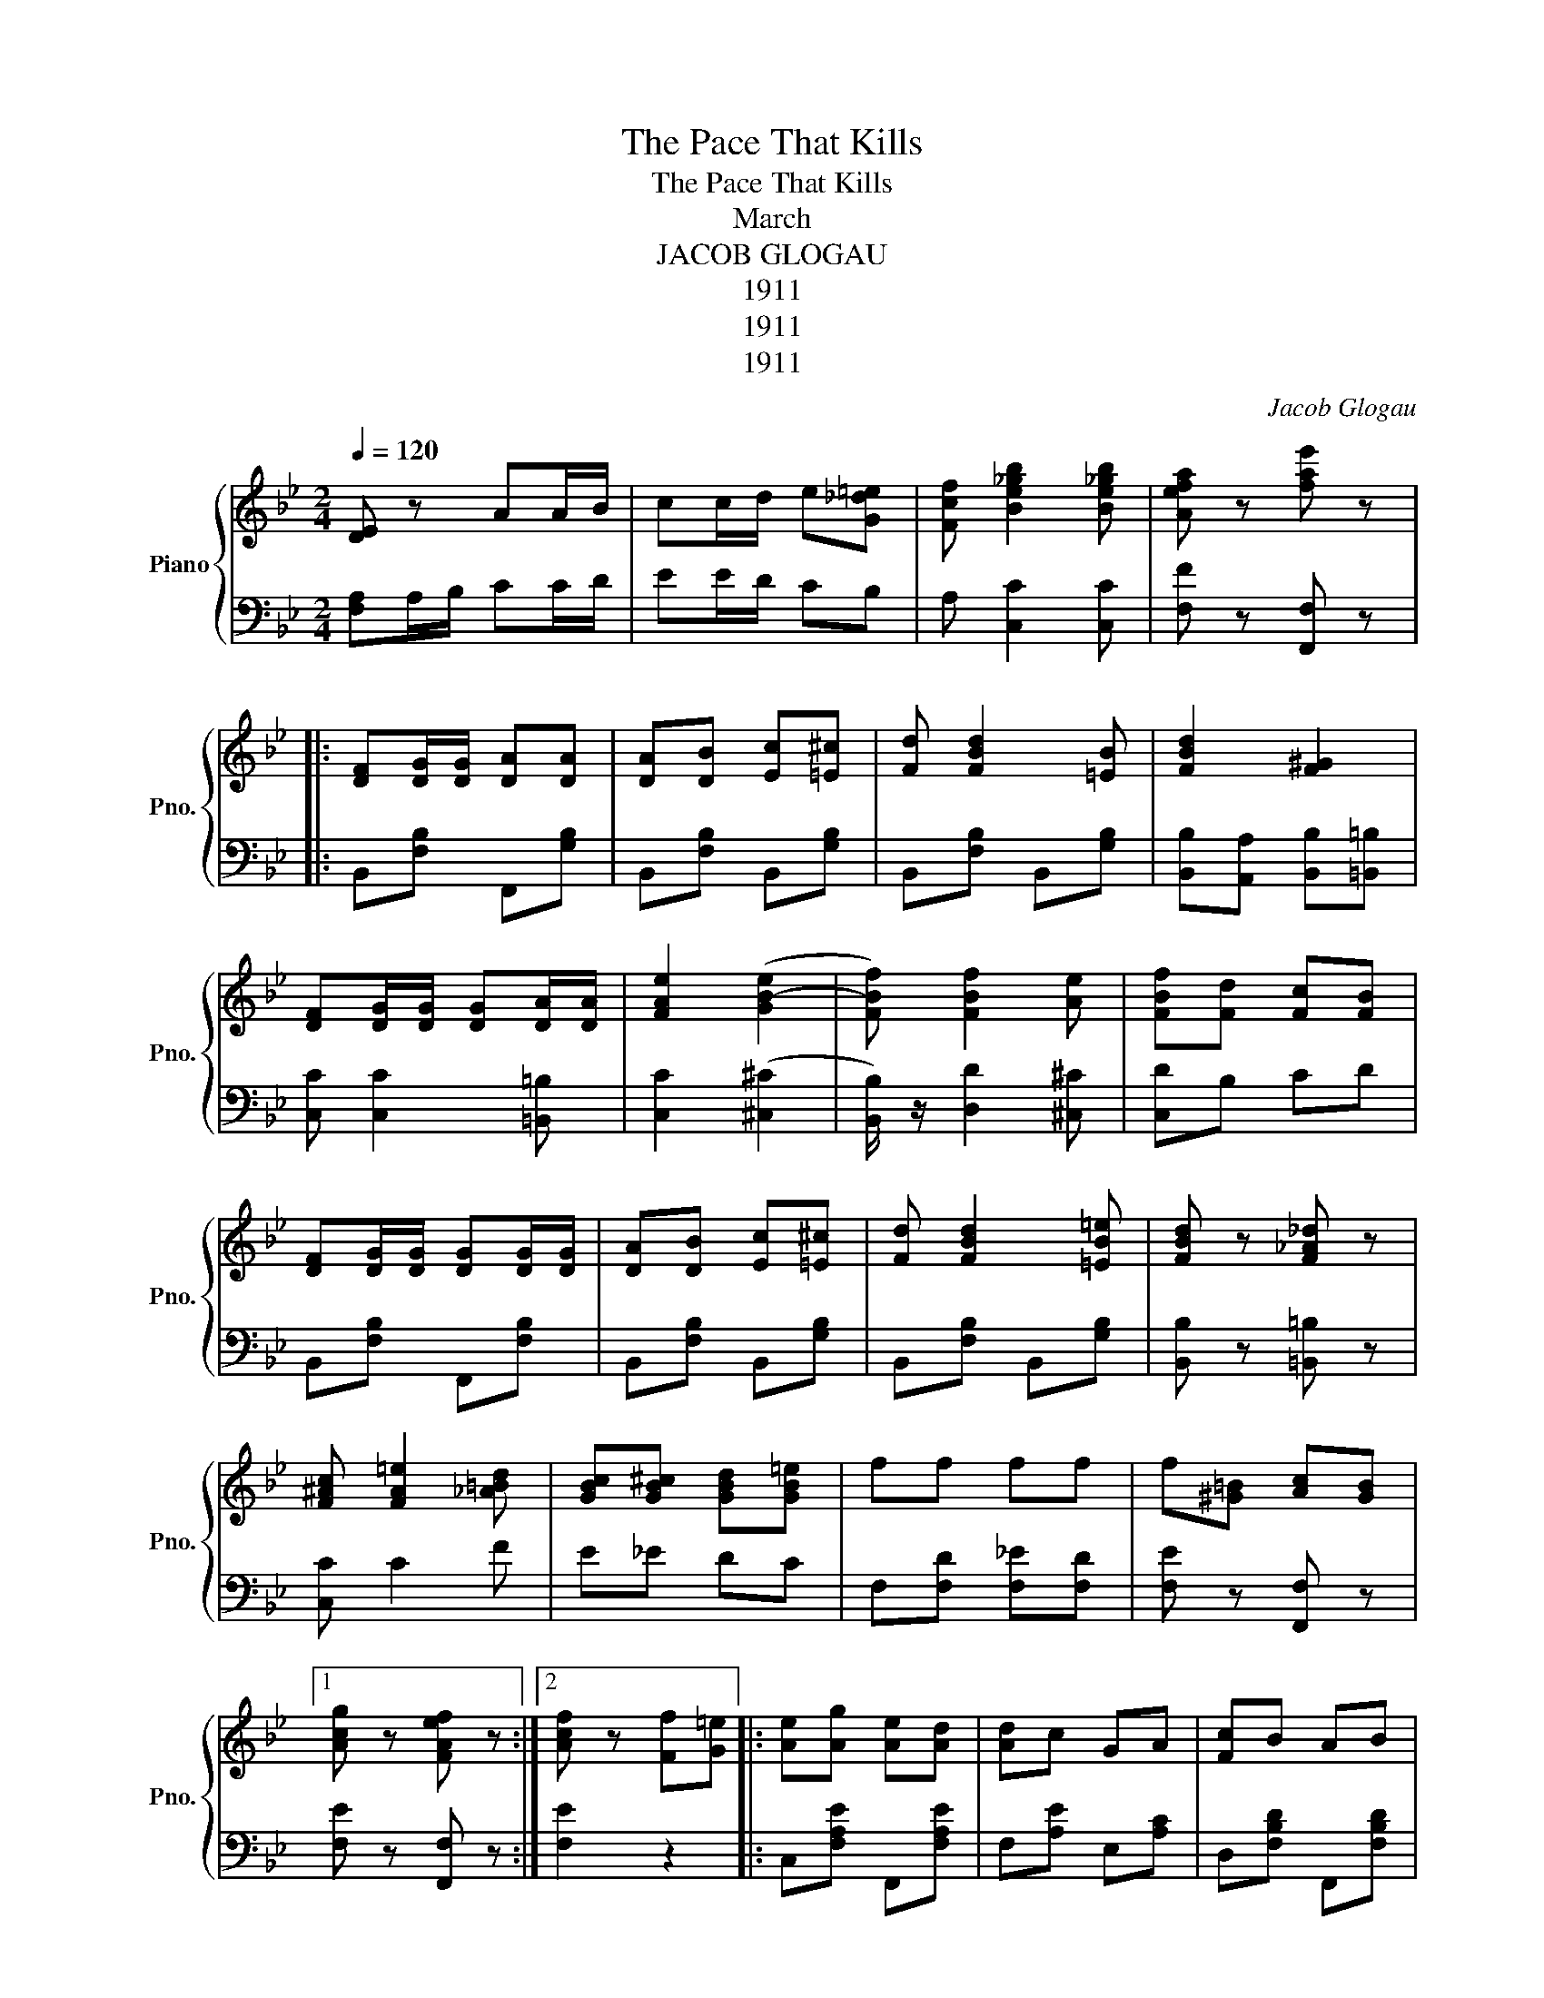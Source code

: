 X:1
T:The Pace That Kills
T:The Pace That Kills
T:March
T:JACOB GLOGAU
T:1911
T:1911
T:1911
C:Jacob Glogau
Z:1911
%%score { 1 | 2 }
L:1/8
Q:1/4=120
M:2/4
K:Bb
V:1 treble nm="Piano" snm="Pno."
V:2 bass 
V:1
 [DE] z AA/B/ | cc/d/ e[G_d=e] | [Fcf] [Be_gb]2 [Be_gb] | [Aefa] z [fae'] z |: %4
 [DF][DG]/[DG]/ [DA][DA] | [DA][DB] [Ec][=E^c] | [Fd] [FBd]2 [=EB] | [FBd]2 [F^G]2 | %8
 [DF][DG]/[DG]/ [DG][DA]/[DA]/ | [FAe]2 ([GB-e]2 | [FBf]) [FBf]2 [Ae] | [FBf][Fd] [Fc][FB] | %12
 [DF][DG]/[DG]/ [DG][DG]/[DG]/ | [DA][DB] [Ec][=E^c] | [Fd] [FBd]2 [=EB=e] | [FBd] z [F_A_d] z | %16
 [F^Ac] [FA=e]2 [_A=Bd] | [GBc][GB^c] [GBd][GB=e] | ff ff | f[^G=B] [Ac][GB] |1 %20
 [Acg] z [FAef] z :|2 [Acf] z [Ff][G=e] |: [Ae][Ag] [Ae][Ad] | [Ad]c GA | [Fc]B AB | %25
 [Fcf][FB] [FA][FB] | [EB]A ^GA | [EBe][EA] [E^G][EA] | [DA]G [_DA]G | [DF][DF] [Ff][G=e] | %30
 [Ae][Ag] [Ae][Ad] | [Ad]c GA | [Fc]B AB | [Fcf][FB] [FA][FB] | GA [_AB]c | [FBd][Bg] [=Bf][Bd] | %36
 [Bc]2 A2 |1 B2 [Ff][G=e] :|2 B z [Bdb]2 ||[K:Eb] c[GB]/[GB]/ [GB][GB] | [Bc]2 =A2 | %41
 [E=Ae][=B,EA] A2- | [CEA]=A Bc | d[^FB]/[FB]/ [FB][FB] | c[D^F] B[DF] | [EGc][B,EG] B,2- | %46
 [B,EG][EG] [F=A][GB] | c[EB]/[EB]/ [EB][EB] | B[C=E] G[CE] | [CF][CF=A] c2- | %50
 [F=Ac][FA=B] [FAc][FAd] | [F=Ae] [FAd]2 [FAc] | [=EA=B]2 [E=Ac]2 | f[Ad] [Ac][A=B] | [=ABf]B cd | %55
 e[GB]/[GB]/ [GB][GB] | d[EG] c[EG] | [EAe][CEA] [CEA]2 | AB cd | d[_GB]/[GB]/ [GB][GB] | %60
 c[D_G] B[DG] | [EGd][B,EG] [B,DG]2 | [B,G]G _G=G | _d[=EB]/[EB]/ [EB][EB] | c[=EB] G[C_E] | %65
 [CF]A d2- | [FAd] [FAd]3 | [EGB][EG=A] [EGB][E=B] | c[=E=A] d[D_A] | e[EG]/[EG]/ [EG][EG] | %70
 [EGe] z [EGBe] z |: GG/=A/ =BA/B/ | d [Gdg]2 [Gd]2 | [Ge]E/D/ CC/D/ | EE/D/ C z | %75
 FF/G/ z/ =A/A/B/ | c [Fcf]2 [Fc] | [Fd]D/C/ B,B,/C/ | DD/C/ B, z | [DAB] [DAB]2 [DAB] | %80
 [DAB][DAB] [DAB]2 | [DAB] [DAB]2 [DAB] | [DAB][DAB] [DAB]2 | B, c2 B | AG FE | DE DC | B, z z2 | %87
 [ege']4 | [ed']2 [egc']2 | [eae'][ea] [ea]2 | [ea][ea] [eb][eae'] | [d_gd']4 | [d_gc']2 [dgd']2 | %93
 [egd'][eg] [eg]2 | [eg][eg] [da][_db] | [c=ec']4 | [c=eb]2 [ceg]2 | [cf][cfa] a2- | %98
 [ac'][a=b] [ac'][ad'] | [e=ae'] [ead']2 [eac'] | [e=ab=b]2 [eac']2 | %101
 [ff'][ff'] [fad'][fac'][fa_d'] | [fab][Bb] [cc'][dd'] | [ege']4 | [egd']2 [egc']2 | %105
 [eae'][ea] a2- | [ea][ea] [eb][eac'] | [d_gd']4 | [e_ge']2 [egc']2 | [egd'][eg] [eg]2 | %110
 [eg][eg] [e_g][e=g] | [=eb_d']4 | [c=ec']2 [ceb]2 | [cf][ca] a2- | [dad']2 [e_ge']2 | %115
 [egb][e=a] [eb][e=b] | [e=ac']2 [e_ad']2 | [ege']4 | [ege'] z [ege'] z z |] %119
V:2
 [F,A,]A,/B,/ CC/D/ | EE/D/ CB, | A, [C,C]2 [C,C] | [F,F] z [F,,F,] z |: B,,[F,B,] F,,[G,B,] | %5
 B,,[F,B,] B,,[G,B,] | B,,[F,B,] B,,[G,B,] | [B,,B,][A,,A,] [B,,B,][=B,,=B,] | %8
 [C,C] [C,C]2 [=B,,=B,] | [C,C]2 (([^C,^C]2 | [B,,B,]/)) z/ [D,D]2 [^C,^C] | [C,D]B, CD | %12
 B,,[F,B,] F,,[F,B,] | B,,[F,B,] B,,[G,B,] | B,,[F,B,] B,,[G,B,] | [B,,B,] z [=B,,=B,] z | %16
 [C,C] C2 F | E_E DC | F,[F,D] [F,_E][F,D] | [F,E] z [F,,F,] z |1 [F,E] z [F,,F,] z :|2 %21
 [F,E]2 z2 |: C,[F,A,E] F,,[F,A,E] | F,[A,E] E,[A,C] | D,[F,B,D] F,,[F,B,D] | B,,[F,B,D] [F,B,D]2 | %26
 C,[F,A,] F,,[F,A,] | C,F, F,,2 | B,,2 F,2 | [B,,=E,]2 [B,,F,]2 | [B,,F,]2 z2 | %31
 F,[A,E] F,,[F,A,E] | B,,[F,B,D] F,,[F,B,D] | B,,[F,B,D] [F,B,D]2 | E,[B,E] E,[B,E] | %35
 F,[B,D] G,[B,E] | [C=E]2 [F,_E]2 |1 [B,D] z z2 :|2 [B,D] z [B,,B,] z ||[K:Eb] E4 | D2 C2 | %41
 F,=E, F,=A, | C=A, B,C | D4 | C2 B,2 | E,D, E,G, | B,E D_D | C4 | B,2 G,2 | =A,=E, F,A, | C z z2 | %51
 [F,C] [F,D]2 [F,E] | [F,D]2 [F,E]2 | z B, C_D | DB, CD | E4 | D2 C2 | F,=E, F,=A, | C=A, B,C | %59
 D4 | C2 B,2 | E,D, E,G, | B,G, ^F,G, | _D4 | C2 G,2 | =A,=E, F,G, | =A,2 A,2 | B,2 G,A, | %68
 G,2 B,,2 | E,=A, B,G, | E, z [E,,E,]G, |: G,G,/=A,/ =B,B,/C/ | z D =B,2 B, | CE,/D,/ C,C,/D,/ | %74
 E,E,/D,/ C, z | F,F,/G,/ =A,A,/B,/ | C =A,2 A, | B,D,/C,/ B,,B,,/C,/ | D,D,/C,/ B,, z | %79
 B,, F,2 E, | D,C, B,,2 | B,, =A,2 G, | F,E, D,2 | B,, C2 B, | =A,G, F,E, | D,E, D,C, | %86
 B,,[=A,,=A,] [G,,G,][F,,F,] | [E,,E,][G,B,E] B,,[G,B,E] | E,[G,B,E] B,,[G,B,E] | %89
 F,[A,CE] [A,CE]C, | F,[A,CE] [A,CE] z | B,,[_G,B,D] D,[G,B,D] | B,,[_G,B,D] D,[G,B,D] | %93
 E,[G,B,E] [G,B,E]B,, | E,[G,B,E] [G,B,E] z | G,[B,C=E] C,[B,CE] | G,[B,C=E] B,[CE] | %97
 A,[CF] [CF]C, | F,[A,CF] [A,CF] z | C,[=A,E] F,[A,E] | F,,[=A,E] F,[A,E] | %101
 z [B,,B,]2 [C,C][_D,_D] | [D,D] z z2 | [E,,E,][G,B,E] B,,[G,B,E] | E,[G,B,E] B,,[G,B,E] | %105
 F,[A,CE] C,F, | [A,CE][A,CE] z2 | B,,[_G,B,D] D,[G,B,D] | B,,[_G,B,D] D,[G,B,D] | %109
 E,[G,B,E] [G,B,E]B,, | E,[B,E] [G,B,E] z | G,[B,C=E] C,[B,CE] | G,[B,C=E] B,[CE] | G,=E, F,G, | %114
 A,G, A,=A, | B,2 [G,,G,][_G,,_G,] | [F,,F,]2 [B,,B,]2 | [E,,E,]C, B,,G,, | E,, z C,,,E,, z |] %119

